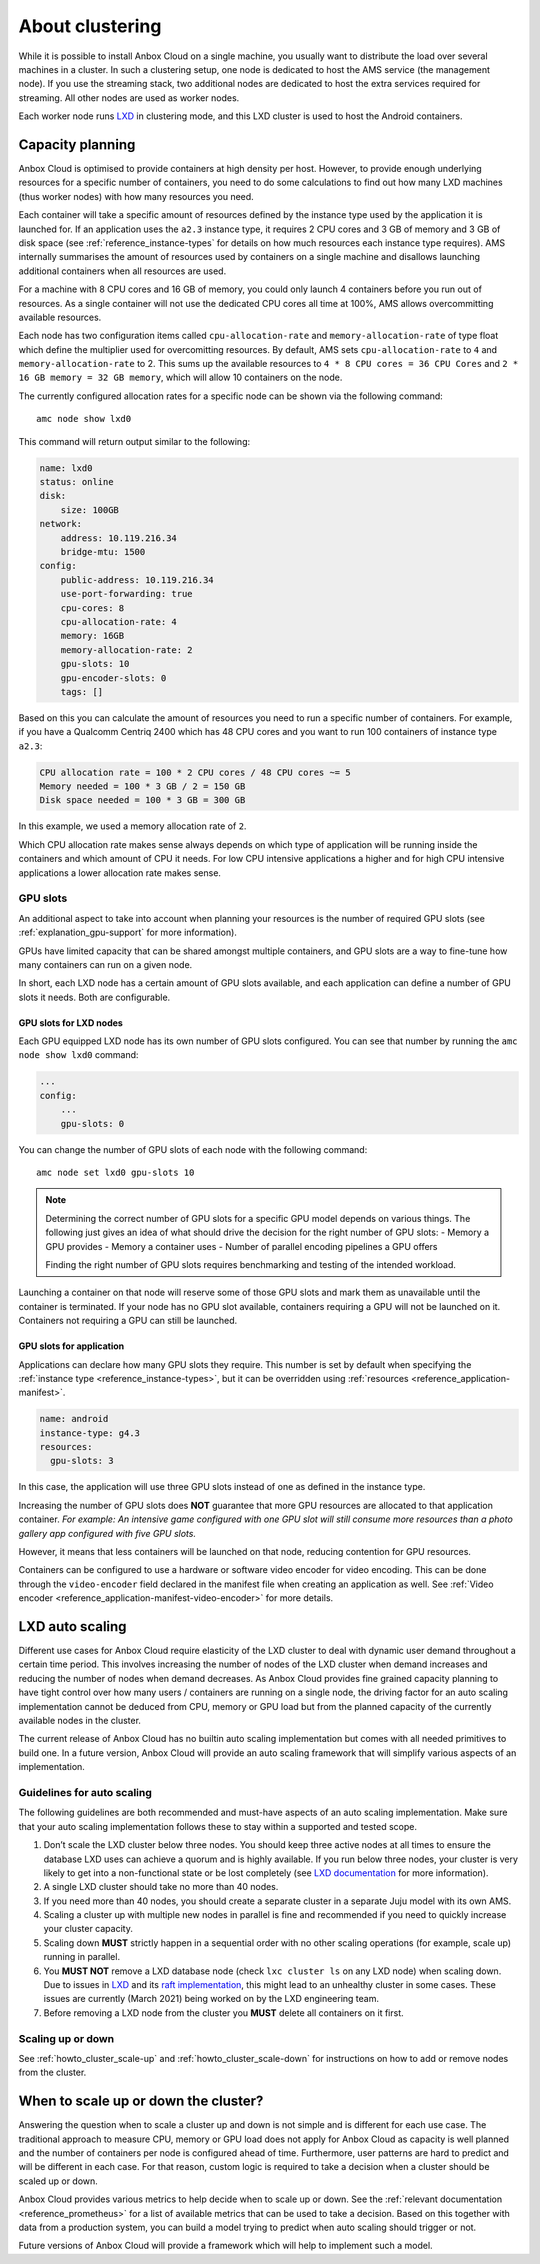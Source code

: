.. _explanation_clustering:

================
About clustering
================

While it is possible to install Anbox Cloud on a single machine, you
usually want to distribute the load over several machines in a cluster.
In such a clustering setup, one node is dedicated to host the AMS
service (the management node). If you use the streaming stack, two
additional nodes are dedicated to host the extra services required for
streaming. All other nodes are used as worker nodes.

Each worker node runs `LXD <https://linuxcontainers.org/>`__ in
clustering mode, and this LXD cluster is used to host the Android
containers.

Capacity planning
=================

Anbox Cloud is optimised to provide containers at high density per host.
However, to provide enough underlying resources for a specific number of
containers, you need to do some calculations to find out how many LXD
machines (thus worker nodes) with how many resources you need.

Each container will take a specific amount of resources defined by the
instance type used by the application it is launched for. If an
application uses the ``a2.3`` instance type, it requires 2 CPU cores and
3 GB of memory and 3 GB of disk space (see :ref:`reference_instance-types` for
details on how much resources each instance type requires). AMS
internally summarises the amount of resources used by containers on a
single machine and disallows launching additional containers when all
resources are used.

For a machine with 8 CPU cores and 16 GB of memory, you could only
launch 4 containers before you run out of resources. As a single
container will not use the dedicated CPU cores all time at 100%, AMS
allows overcommitting available resources.

Each node has two configuration items called ``cpu-allocation-rate`` and
``memory-allocation-rate`` of type float which define the multiplier
used for overcomitting resources. By default, AMS sets
``cpu-allocation-rate`` to ``4`` and ``memory-allocation-rate`` to 2.
This sums up the available resources to
``4 * 8 CPU cores = 36 CPU Cores`` and
``2 * 16 GB memory = 32 GB memory``, which will allow 10 containers on
the node.

The currently configured allocation rates for a specific node can be
shown via the following command:

::

   amc node show lxd0

This command will return output similar to the following:

.. code:: bash

   name: lxd0
   status: online
   disk:
       size: 100GB
   network:
       address: 10.119.216.34
       bridge-mtu: 1500
   config:
       public-address: 10.119.216.34
       use-port-forwarding: true
       cpu-cores: 8
       cpu-allocation-rate: 4
       memory: 16GB
       memory-allocation-rate: 2
       gpu-slots: 10
       gpu-encoder-slots: 0
       tags: []

Based on this you can calculate the amount of resources you need to run
a specific number of containers. For example, if you have a Qualcomm
Centriq 2400 which has 48 CPU cores and you want to run 100 containers
of instance type ``a2.3``:

.. code:: bash

   CPU allocation rate = 100 * 2 CPU cores / 48 CPU cores ~= 5
   Memory needed = 100 * 3 GB / 2 = 150 GB
   Disk space needed = 100 * 3 GB = 300 GB

In this example, we used a memory allocation rate of ``2``.

Which CPU allocation rate makes sense always depends on which type of
application will be running inside the containers and which amount of
CPU it needs. For low CPU intensive applications a higher and for high
CPU intensive applications a lower allocation rate makes sense.

.. _explanation_clustering-gpu-slots:

GPU slots
---------

An additional aspect to take into account when planning your resources
is the number of required GPU slots (see :ref:`explanation_gpu-support` for more
information).

GPUs have limited capacity that can be shared amongst multiple
containers, and GPU slots are a way to fine-tune how many containers can
run on a given node.

In short, each LXD node has a certain amount of GPU slots available, and
each application can define a number of GPU slots it needs. Both are
configurable.

GPU slots for LXD nodes
~~~~~~~~~~~~~~~~~~~~~~~

Each GPU equipped LXD node has its own number of GPU slots configured.
You can see that number by running the ``amc node show lxd0`` command:

.. code:: bash

   ...
   config:
       ...
       gpu-slots: 0

You can change the number of GPU slots of each node with the following
command:

::

   amc node set lxd0 gpu-slots 10

.. note::
   Determining the correct number of
   GPU slots for a specific GPU model depends on various things. The
   following just gives an idea of what should drive the decision for the
   right number of GPU slots: - Memory a GPU provides - Memory a container
   uses - Number of parallel encoding pipelines a GPU offers
   
   Finding the right number of GPU slots requires benchmarking and testing
   of the intended workload.

Launching a container on that node will reserve some of those GPU slots
and mark them as unavailable until the container is terminated. If your
node has no GPU slot available, containers requiring a GPU will not be
launched on it. Containers not requiring a GPU can still be launched.

GPU slots for application
~~~~~~~~~~~~~~~~~~~~~~~~~

Applications can declare how many GPU slots they require. This number is
set by default when specifying the :ref:`instance type <reference_instance-types>`, but it
can be overridden using
:ref:`resources <reference_application-manifest>`.

.. code:: bash

   name: android
   instance-type: g4.3
   resources:
     gpu-slots: 3

In this case, the application will use three GPU slots instead of one as
defined in the instance type.

Increasing the number of GPU slots does **NOT** guarantee that more GPU
resources are allocated to that application container. *For example: An
intensive game configured with one GPU slot will still consume more
resources than a photo gallery app configured with five GPU slots.*

However, it means that less containers will be launched on that node,
reducing contention for GPU resources.

Containers can be configured to use a hardware or software video encoder
for video encoding. This can be done through the ``video-encoder`` field
declared in the manifest file when creating an application as well. See
:ref:`Video encoder <reference_application-manifest-video-encoder>`
for more details.

LXD auto scaling
================

Different use cases for Anbox Cloud require elasticity of the LXD
cluster to deal with dynamic user demand throughout a certain time
period. This involves increasing the number of nodes of the LXD cluster
when demand increases and reducing the number of nodes when demand
decreases. As Anbox Cloud provides fine grained capacity planning to
have tight control over how many users / containers are running on a
single node, the driving factor for an auto scaling implementation
cannot be deduced from CPU, memory or GPU load but from the planned
capacity of the currently available nodes in the cluster.

The current release of Anbox Cloud has no builtin auto scaling
implementation but comes with all needed primitives to build one. In a
future version, Anbox Cloud will provide an auto scaling framework that
will simplify various aspects of an implementation.

Guidelines for auto scaling
---------------------------

The following guidelines are both recommended and must-have aspects of
an auto scaling implementation. Make sure that your auto scaling
implementation follows these to stay within a supported and tested
scope.

1. Don’t scale the LXD cluster below three nodes. You should keep three
   active nodes at all times to ensure the database LXD uses can achieve
   a quorum and is highly available. If you run below three nodes, your
   cluster is very likely to get into a non-functional state or be lost
   completely (see `LXD documentation <https://linuxcontainers.org/lxd/docs/master/clustering#recover-from-quorum-loss>`_
   for more information).
2. A single LXD cluster should take no more than 40 nodes.
3. If you need more than 40 nodes, you should create a separate cluster
   in a separate Juju model with its own AMS.
4. Scaling a cluster up with multiple new nodes in parallel is fine and
   recommended if you need to quickly increase your cluster capacity.
5. Scaling down **MUST** strictly happen in a sequential order with no
   other scaling operations (for example, scale up) running in parallel.
6. You **MUST NOT** remove a LXD database node (check ``lxc cluster ls``
   on any LXD node) when scaling down. Due to issues in
   `LXD <https://linuxcontainers.org/lxd/introduction/>`__ and its `raft implementation <https://github.com/canonical/raft>`__, this might
   lead to an unhealthy cluster in some cases. These issues are
   currently (March 2021) being worked on by the LXD engineering team.
7. Before removing a LXD node from the cluster you **MUST** delete all
   containers on it first.

Scaling up or down
------------------

See :ref:`howto_cluster_scale-up`
and :ref:`howto_cluster_scale-down`
for instructions on how to add or remove nodes from the cluster.

When to scale up or down the cluster?
=====================================

Answering the question when to scale a cluster up and down is not simple
and is different for each use case. The traditional approach to measure
CPU, memory or GPU load does not apply for Anbox Cloud as capacity is
well planned and the number of containers per node is configured ahead
of time. Furthermore, user patterns are hard to predict and will be
different in each case. For that reason, custom logic is required to
take a decision when a cluster should be scaled up or down.

Anbox Cloud provides various metrics to help decide when to scale up or
down. See the :ref:`relevant documentation <reference_prometheus>`
for a list of available metrics that can be used to take a decision.
Based on this together with data from a production system, you can build
a model trying to predict when auto scaling should trigger or not.

Future versions of Anbox Cloud will provide a framework which will help
to implement such a model.
